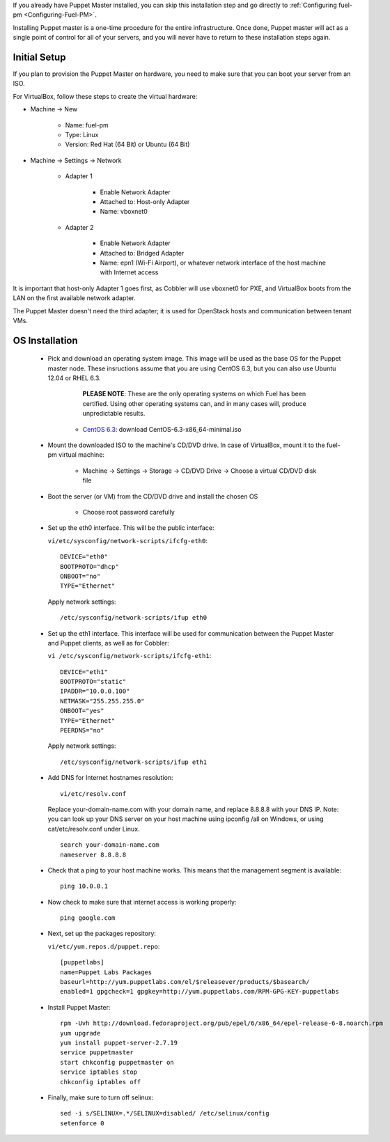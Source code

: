 
If you already have Puppet Master installed, you can skip this
installation step and go directly to :ref:`Configuring fuel-pm <Configuring-Fuel-PM>`.



Installing Puppet master is a one-time procedure for the entire
infrastructure. Once done, Puppet master will act as a single point of
control for all of your servers, and you will never have to return to
these installation steps again.


Initial Setup
-------------

If you plan to provision the Puppet Master on hardware, you need to
make sure that you can boot your server from an ISO.



For VirtualBox, follow these steps to create the virtual hardware:


* Machine -> New



    * Name: fuel-pm
    * Type: Linux
    * Version: Red Hat (64 Bit) or Ubuntu (64 Bit)



* Machine -> Settings -> Network



    * Adapter 1



        * Enable Network Adapter
        * Attached to: Host-only Adapter
        * Name: vboxnet0



    * Adapter 2



        * Enable Network Adapter
        * Attached to: Bridged Adapter
        * Name: epn1 (Wi-Fi Airport), or whatever network interface of the host machine with Internet access



It is important that host-only Adapter 1 goes first, as Cobbler will use vboxnet0 for PXE, and VirtualBox boots from the LAN on the first available network adapter.

The Puppet Master doesn't need the third adapter; it is used for OpenStack hosts and communication between tenant VMs.



OS Installation
---------------


    * Pick and download an operating system image. This image will be used as the base OS for the Puppet master node. These insructions assume that you are using CentOS 6.3, but you can also use Ubuntu 12.04 or RHEL 6.3.  
	
	  **PLEASE NOTE**: These are the only operating systems on which Fuel has been certified. Using other operating systems can, and in many cases will, produce unpredictable results.



        * `CentOS 6.3 <http://isoredirect.centos.org/centos/6/isos/x86_64/>`_: download CentOS-6.3-x86_64-minimal.iso


    * Mount the downloaded ISO to the machine's CD/DVD drive. In case of VirtualBox, mount it to the fuel-pm virtual machine:



        * Machine -> Settings -> Storage -> CD/DVD Drive -> Choose a virtual CD/DVD disk file





    * Boot the server (or VM) from the CD/DVD drive and install the chosen OS



        * Choose root password carefully





    * Set up the eth0 interface. This will be the public interface:

      ``vi/etc/sysconfig/network-scripts/ifcfg-eth0``::

        DEVICE="eth0"
        BOOTPROTO="dhcp"
        ONBOOT="no"
        TYPE="Ethernet"

      Apply network settings::

        /etc/sysconfig/network-scripts/ifup eth0




    * Set up the eth1 interface. This interface will be used for communication between the Puppet Master and Puppet clients, as well as for Cobbler:


      ``vi /etc/sysconfig/network-scripts/ifcfg-eth1``::

        DEVICE="eth1"
        BOOTPROTO="static"
        IPADDR="10.0.0.100"
        NETMASK="255.255.255.0"
        ONBOOT="yes"
        TYPE="Ethernet"
        PEERDNS="no"



      Apply network settings::


        /etc/sysconfig/network-scripts/ifup eth1




    * Add DNS for Internet hostnames resolution::

        vi/etc/resolv.conf



      Replace your-domain-name.com with your domain name, and replace 8.8.8.8 with your DNS IP. Note: you can look up your DNS server on your host machine using ipconfig /all on Windows, or using cat/etc/resolv.conf under Linux. ::

        search your-domain-name.com
        nameserver 8.8.8.8




    * Check that a ping to your host machine works. This means that the management segment is available::

        ping 10.0.0.1




    * Now check to make sure that internet access is working properly::




        ping google.com




    * Next, set up the packages repository:




      ``vi/etc/yum.repos.d/puppet.repo``::

        [puppetlabs] 
        name=Puppet Labs Packages
        baseurl=http://yum.puppetlabs.com/el/$releasever/products/$basearch/
        enabled=1 gpgcheck=1 gpgkey=http://yum.puppetlabs.com/RPM-GPG-KEY-puppetlabs




    * Install Puppet Master::


        rpm -Uvh http://download.fedoraproject.org/pub/epel/6/x86_64/epel-release-6-8.noarch.rpm
        yum upgrade
        yum install puppet-server-2.7.19
        service puppetmaster
        start chkconfig puppetmaster on
        service iptables stop
        chkconfig iptables off




    * Finally, make sure to turn off selinux::




        sed -i s/SELINUX=.*/SELINUX=disabled/ /etc/selinux/config
        setenforce 0



